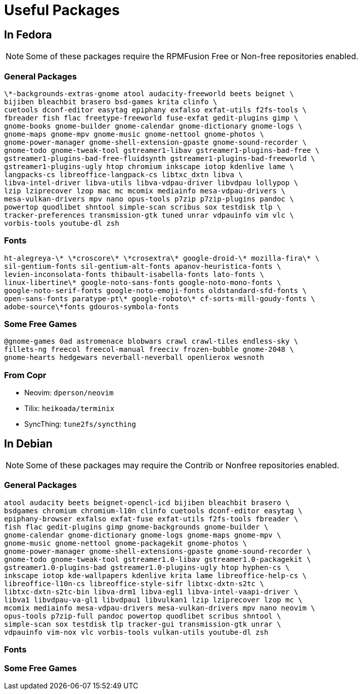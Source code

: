 = Useful Packages

== In Fedora

NOTE: Some of these packages require the RPMFusion Free or Non-free repositories enabled.

=== General Packages

    \*-backgrounds-extras-gnome atool audacity-freeworld beets beignet \
    bijiben bleachbit brasero bsd-games krita clinfo \
    cuetools dconf-editor easytag epiphany exfalso exfat-utils f2fs-tools \
    fbreader fish flac freetype-freeworld fuse-exfat gedit-plugins gimp \
    gnome-books gnome-builder gnome-calendar gnome-dictionary gnome-logs \
    gnome-maps gnome-mpv gnome-music gnome-nettool gnome-photos \
    gnome-power-manager gnome-shell-extension-gpaste gnome-sound-recorder \
    gnome-todo gnome-tweak-tool gstreamer1-libav gstreamer1-plugins-bad-free \
    gstreamer1-plugins-bad-free-fluidsynth gstreamer1-plugins-bad-freeworld \
    gstreamer1-plugins-ugly htop chromium inkscape iotop kdenlive lame \
    langpacks-cs libreoffice-langpack-cs libtxc_dxtn libva \
    libva-intel-driver libva-utils libva-vdpau-driver libvdpau lollypop \
    lzip lziprecover lzop mac mc mcomix mediainfo mesa-vdpau-drivers \
    mesa-vulkan-drivers mpv nano opus-tools p7zip p7zip-plugins pandoc \
    powertop quodlibet shntool simple-scan scribus sox testdisk tlp \
    tracker-preferences transmission-gtk tuned unrar vdpauinfo vim vlc \
    vorbis-tools youtube-dl zsh

=== Fonts

    ht-alegreya-\* \*croscore\* \*crosextra\* google-droid-\* mozilla-fira\* \
    sil-gentium-fonts sil-gentium-alt-fonts apanov-heuristica-fonts \
    levien-inconsolata-fonts thibault-isabella-fonts lato-fonts \
    linux-libertine\* google-noto-sans-fonts google-noto-mono-fonts \
    google-noto-serif-fonts google-noto-emoji-fonts oldstandard-sfd-fonts \
    open-sans-fonts paratype-pt\* google-roboto\* cf-sorts-mill-goudy-fonts \
    adobe-source\*fonts gdouros-symbola-fonts

=== Some Free Games

    @gnome-games 0ad astromenace blobwars crawl crawl-tiles endless-sky \
    fillets-ng freecol freecol-manual freeciv frozen-bubble gnome-2048 \
    gnome-hearts hedgewars neverball-neverball openlierox wesnoth

=== From Copr

- Neovim: `dperson/neovim`
- Tilix: `heikoada/terminix`
- SyncThing: `tune2fs/syncthing`


== In Debian

NOTE: Some of these packages may require the Contrib or Nonfree repositories enabled.

=== General Packages

    atool audacity beets beignet-opencl-icd bijiben bleachbit brasero \
    bsdgames chromium chromium-l10n clinfo cuetools dconf-editor easytag \
    epiphany-browser exfalso exfat-fuse exfat-utils f2fs-tools fbreader \
    fish flac gedit-plugins gimp gnome-backgrounds gnome-builder \
    gnome-calendar gnome-dictionary gnome-logs gnome-maps gnome-mpv \
    gnome-music gnome-nettool gnome-packagekit gnome-photos \
    gnome-power-manager gnome-shell-extensions-gpaste gnome-sound-recorder \
    gnome-todo gnome-tweak-tool gstreamer1.0-libav gstreamer1.0-packagekit \
    gstreamer1.0-plugins-bad gstreamer1.0-plugins-ugly htop hyphen-cs \
    inkscape iotop kde-wallpapers kdenlive krita lame libreoffice-help-cs \
    libreoffice-l10n-cs libreoffice-style-sifr libtxc-dxtn-s2tc \
    libtxc-dxtn-s2tc-bin libva-drm1 libva-egl1 libva-intel-vaapi-driver \
    libva1 libvdpau-va-gl1 libvdpau1 libvulkan1 lzip lziprecover lzop mc \
    mcomix mediainfo mesa-vdpau-drivers mesa-vulkan-drivers mpv nano neovim \
    opus-tools p7zip-full pandoc powertop quodlibet scribus shntool \
    simple-scan sox testdisk tlp tracker-gui transmission-gtk unrar \
    vdpauinfo vim-nox vlc vorbis-tools vulkan-utils youtube-dl zsh

=== Fonts

=== Some Free Games

